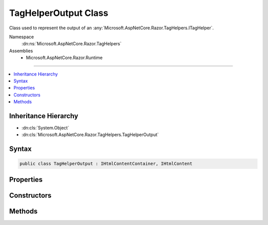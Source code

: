 

TagHelperOutput Class
=====================






Class used to represent the output of an :any:`Microsoft.AspNetCore.Razor.TagHelpers.ITagHelper`\.


Namespace
    :dn:ns:`Microsoft.AspNetCore.Razor.TagHelpers`
Assemblies
    * Microsoft.AspNetCore.Razor.Runtime

----

.. contents::
   :local:



Inheritance Hierarchy
---------------------


* :dn:cls:`System.Object`
* :dn:cls:`Microsoft.AspNetCore.Razor.TagHelpers.TagHelperOutput`








Syntax
------

.. code-block:: csharp

    public class TagHelperOutput : IHtmlContentContainer, IHtmlContent








.. dn:class:: Microsoft.AspNetCore.Razor.TagHelpers.TagHelperOutput
    :hidden:

.. dn:class:: Microsoft.AspNetCore.Razor.TagHelpers.TagHelperOutput

Properties
----------

.. dn:class:: Microsoft.AspNetCore.Razor.TagHelpers.TagHelperOutput
    :noindex:
    :hidden:

    
    .. dn:property:: Microsoft.AspNetCore.Razor.TagHelpers.TagHelperOutput.Attributes
    
        
    
        
        The HTML element's attributes.
    
        
        :rtype: Microsoft.AspNetCore.Razor.TagHelpers.TagHelperAttributeList
    
        
        .. code-block:: csharp
    
            public TagHelperAttributeList Attributes
            {
                get;
            }
    
    .. dn:property:: Microsoft.AspNetCore.Razor.TagHelpers.TagHelperOutput.Content
    
        
    
        
        Get or set the HTML element's main content.
    
        
        :rtype: Microsoft.AspNetCore.Razor.TagHelpers.TagHelperContent
    
        
        .. code-block:: csharp
    
            public TagHelperContent Content
            {
                get;
                set;
            }
    
    .. dn:property:: Microsoft.AspNetCore.Razor.TagHelpers.TagHelperOutput.IsContentModified
    
        
    
        
        <code>true</code> if :dn:prop:`Microsoft.AspNetCore.Razor.TagHelpers.TagHelperOutput.Content` has been set, <code>false</code> otherwise.
    
        
        :rtype: System.Boolean
    
        
        .. code-block:: csharp
    
            public bool IsContentModified
            {
                get;
            }
    
    .. dn:property:: Microsoft.AspNetCore.Razor.TagHelpers.TagHelperOutput.PostContent
    
        
    
        
        The HTML element's post content.
    
        
        :rtype: Microsoft.AspNetCore.Razor.TagHelpers.TagHelperContent
    
        
        .. code-block:: csharp
    
            public TagHelperContent PostContent
            {
                get;
            }
    
    .. dn:property:: Microsoft.AspNetCore.Razor.TagHelpers.TagHelperOutput.PostElement
    
        
    
        
        Content that follows the HTML element.
    
        
        :rtype: Microsoft.AspNetCore.Razor.TagHelpers.TagHelperContent
    
        
        .. code-block:: csharp
    
            public TagHelperContent PostElement
            {
                get;
            }
    
    .. dn:property:: Microsoft.AspNetCore.Razor.TagHelpers.TagHelperOutput.PreContent
    
        
    
        
        The HTML element's pre content.
    
        
        :rtype: Microsoft.AspNetCore.Razor.TagHelpers.TagHelperContent
    
        
        .. code-block:: csharp
    
            public TagHelperContent PreContent
            {
                get;
            }
    
    .. dn:property:: Microsoft.AspNetCore.Razor.TagHelpers.TagHelperOutput.PreElement
    
        
    
        
        Content that precedes the HTML element.
    
        
        :rtype: Microsoft.AspNetCore.Razor.TagHelpers.TagHelperContent
    
        
        .. code-block:: csharp
    
            public TagHelperContent PreElement
            {
                get;
            }
    
    .. dn:property:: Microsoft.AspNetCore.Razor.TagHelpers.TagHelperOutput.TagMode
    
        
    
        
        Syntax of the element in the generated HTML.
    
        
        :rtype: Microsoft.AspNetCore.Razor.TagHelpers.TagMode
    
        
        .. code-block:: csharp
    
            public TagMode TagMode
            {
                get;
                set;
            }
    
    .. dn:property:: Microsoft.AspNetCore.Razor.TagHelpers.TagHelperOutput.TagName
    
        
    
        
        The HTML element's tag name.
    
        
        :rtype: System.String
    
        
        .. code-block:: csharp
    
            public string TagName
            {
                get;
                set;
            }
    

Constructors
------------

.. dn:class:: Microsoft.AspNetCore.Razor.TagHelpers.TagHelperOutput
    :noindex:
    :hidden:

    
    .. dn:constructor:: Microsoft.AspNetCore.Razor.TagHelpers.TagHelperOutput.TagHelperOutput(System.String, Microsoft.AspNetCore.Razor.TagHelpers.TagHelperAttributeList, System.Func<System.Boolean, System.Text.Encodings.Web.HtmlEncoder, System.Threading.Tasks.Task<Microsoft.AspNetCore.Razor.TagHelpers.TagHelperContent>>)
    
        
    
        
        Instantiates a new instance of :any:`Microsoft.AspNetCore.Razor.TagHelpers.TagHelperOutput`\.
    
        
    
        
        :param tagName: The HTML element's tag name.
        
        :type tagName: System.String
    
        
        :param attributes: The HTML attributes.
        
        :type attributes: Microsoft.AspNetCore.Razor.TagHelpers.TagHelperAttributeList
    
        
        :param getChildContentAsync: 
            A delegate used to execute children asynchronously with the given :any:`System.Text.Encodings.Web.HtmlEncoder` in scope and
            return their rendered content.
        
        :type getChildContentAsync: System.Func<System.Func`3>{System.Boolean<System.Boolean>, System.Text.Encodings.Web.HtmlEncoder<System.Text.Encodings.Web.HtmlEncoder>, System.Threading.Tasks.Task<System.Threading.Tasks.Task`1>{Microsoft.AspNetCore.Razor.TagHelpers.TagHelperContent<Microsoft.AspNetCore.Razor.TagHelpers.TagHelperContent>}}
    
        
        .. code-block:: csharp
    
            public TagHelperOutput(string tagName, TagHelperAttributeList attributes, Func<bool, HtmlEncoder, Task<TagHelperContent>> getChildContentAsync)
    

Methods
-------

.. dn:class:: Microsoft.AspNetCore.Razor.TagHelpers.TagHelperOutput
    :noindex:
    :hidden:

    
    .. dn:method:: Microsoft.AspNetCore.Razor.TagHelpers.TagHelperOutput.GetChildContentAsync()
    
        
    
        
        Executes children asynchronously and returns their rendered content.
    
        
        :rtype: System.Threading.Tasks.Task<System.Threading.Tasks.Task`1>{Microsoft.AspNetCore.Razor.TagHelpers.TagHelperContent<Microsoft.AspNetCore.Razor.TagHelpers.TagHelperContent>}
        :return: A :any:`System.Threading.Tasks.Task` that on completion returns content rendered by children.
    
        
        .. code-block:: csharp
    
            public Task<TagHelperContent> GetChildContentAsync()
    
    .. dn:method:: Microsoft.AspNetCore.Razor.TagHelpers.TagHelperOutput.GetChildContentAsync(System.Boolean)
    
        
    
        
        Executes children asynchronously and returns their rendered content.
    
        
    
        
        :param useCachedResult: 
            If <code>true</code>, multiple calls will not cause children to re-execute with the page's original
            :any:`System.Text.Encodings.Web.HtmlEncoder`\; returns cached content.
        
        :type useCachedResult: System.Boolean
        :rtype: System.Threading.Tasks.Task<System.Threading.Tasks.Task`1>{Microsoft.AspNetCore.Razor.TagHelpers.TagHelperContent<Microsoft.AspNetCore.Razor.TagHelpers.TagHelperContent>}
        :return: A :any:`System.Threading.Tasks.Task` that on completion returns content rendered by children.
    
        
        .. code-block:: csharp
    
            public Task<TagHelperContent> GetChildContentAsync(bool useCachedResult)
    
    .. dn:method:: Microsoft.AspNetCore.Razor.TagHelpers.TagHelperOutput.GetChildContentAsync(System.Boolean, System.Text.Encodings.Web.HtmlEncoder)
    
        
    
        
        Executes children asynchronously with the given <em>encoder</em> in scope and returns their
        rendered content.
    
        
    
        
        :param useCachedResult: 
            If <code>true</code>, multiple calls with the same :any:`System.Text.Encodings.Web.HtmlEncoder` will not cause children to
            re-execute; returns cached content.
        
        :type useCachedResult: System.Boolean
    
        
        :param encoder: 
            The :any:`System.Text.Encodings.Web.HtmlEncoder` to use when the page handles non- :any:`Microsoft.AspNetCore.Html.IHtmlContent` C# expressions.
            If <code>null</code>, executes children with the page's current :any:`System.Text.Encodings.Web.HtmlEncoder`\.
        
        :type encoder: System.Text.Encodings.Web.HtmlEncoder
        :rtype: System.Threading.Tasks.Task<System.Threading.Tasks.Task`1>{Microsoft.AspNetCore.Razor.TagHelpers.TagHelperContent<Microsoft.AspNetCore.Razor.TagHelpers.TagHelperContent>}
        :return: A :any:`System.Threading.Tasks.Task` that on completion returns content rendered by children.
    
        
        .. code-block:: csharp
    
            public Task<TagHelperContent> GetChildContentAsync(bool useCachedResult, HtmlEncoder encoder)
    
    .. dn:method:: Microsoft.AspNetCore.Razor.TagHelpers.TagHelperOutput.GetChildContentAsync(System.Text.Encodings.Web.HtmlEncoder)
    
        
    
        
        Executes children asynchronously with the given <em>encoder</em> in scope and returns their
        rendered content.
    
        
    
        
        :param encoder: 
            The :any:`System.Text.Encodings.Web.HtmlEncoder` to use when the page handles non- :any:`Microsoft.AspNetCore.Html.IHtmlContent` C# expressions.
            If <code>null</code>, executes children with the page's current :any:`System.Text.Encodings.Web.HtmlEncoder`\.
        
        :type encoder: System.Text.Encodings.Web.HtmlEncoder
        :rtype: System.Threading.Tasks.Task<System.Threading.Tasks.Task`1>{Microsoft.AspNetCore.Razor.TagHelpers.TagHelperContent<Microsoft.AspNetCore.Razor.TagHelpers.TagHelperContent>}
        :return: A :any:`System.Threading.Tasks.Task` that on completion returns content rendered by children.
    
        
        .. code-block:: csharp
    
            public Task<TagHelperContent> GetChildContentAsync(HtmlEncoder encoder)
    
    .. dn:method:: Microsoft.AspNetCore.Razor.TagHelpers.TagHelperOutput.Microsoft.AspNetCore.Html.IHtmlContentContainer.CopyTo(Microsoft.AspNetCore.Html.IHtmlContentBuilder)
    
        
    
        
        :type destination: Microsoft.AspNetCore.Html.IHtmlContentBuilder
    
        
        .. code-block:: csharp
    
            void IHtmlContentContainer.CopyTo(IHtmlContentBuilder destination)
    
    .. dn:method:: Microsoft.AspNetCore.Razor.TagHelpers.TagHelperOutput.Microsoft.AspNetCore.Html.IHtmlContentContainer.MoveTo(Microsoft.AspNetCore.Html.IHtmlContentBuilder)
    
        
    
        
        :type destination: Microsoft.AspNetCore.Html.IHtmlContentBuilder
    
        
        .. code-block:: csharp
    
            void IHtmlContentContainer.MoveTo(IHtmlContentBuilder destination)
    
    .. dn:method:: Microsoft.AspNetCore.Razor.TagHelpers.TagHelperOutput.Reinitialize(System.String, Microsoft.AspNetCore.Razor.TagHelpers.TagMode)
    
        
    
        
        Clears the :any:`Microsoft.AspNetCore.Razor.TagHelpers.TagHelperOutput` and updates its state with the provided values.
    
        
    
        
        :param tagName: The tag name to use.
        
        :type tagName: System.String
    
        
        :param tagMode: The :dn:prop:`Microsoft.AspNetCore.Razor.TagHelpers.TagHelperOutput.TagMode` to use.
        
        :type tagMode: Microsoft.AspNetCore.Razor.TagHelpers.TagMode
    
        
        .. code-block:: csharp
    
            public void Reinitialize(string tagName, TagMode tagMode)
    
    .. dn:method:: Microsoft.AspNetCore.Razor.TagHelpers.TagHelperOutput.SuppressOutput()
    
        
    
        
        Changes :any:`Microsoft.AspNetCore.Razor.TagHelpers.TagHelperOutput` to generate nothing.
    
        
    
        
        .. code-block:: csharp
    
            public void SuppressOutput()
    
    .. dn:method:: Microsoft.AspNetCore.Razor.TagHelpers.TagHelperOutput.WriteTo(System.IO.TextWriter, System.Text.Encodings.Web.HtmlEncoder)
    
        
    
        
        :type writer: System.IO.TextWriter
    
        
        :type encoder: System.Text.Encodings.Web.HtmlEncoder
    
        
        .. code-block:: csharp
    
            public void WriteTo(TextWriter writer, HtmlEncoder encoder)
    

